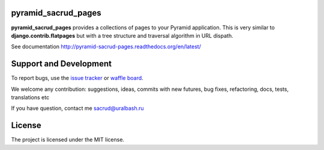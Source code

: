 |Build Status| |Coverage Status| |Stories in Ready|

pyramid_sacrud_pages
====================

**pyramid_sacrud_pages** provides a collections of pages to your Pyramid application.
This is very similar to **django.contrib.flatpages** but with a tree structure
and traversal algorithm in URL dispath.

See documentation http://pyramid-sacrud-pages.readthedocs.org/en/latest/

.. image:: https://raw.githubusercontent.com/ITCase/pyramid_sacrud_pages/master/docs/_static/img/index.png
    :alt: SACRUD pages tree
    :align: right

Support and Development
=======================

To report bugs, use the `issue tracker <https://github.com/ITCase/pyramid_sacrud_pages/issues>`_
or `waffle board <https://waffle.io/ITCase/pyramid_sacrud_pages>`_.

We welcome any contribution: suggestions, ideas, commits with new futures, bug fixes, refactoring, docs, tests, translations etc

If you have question, contact me sacrud@uralbash.ru

License
=======

The project is licensed under the MIT license.

.. |Build Status| image:: https://travis-ci.org/ITCase/pyramid_sacrud_pages.svg?branch=master
   :target: https://travis-ci.org/ITCase/pyramid_sacrud_pages
.. |Coverage Status| image:: https://coveralls.io/repos/ITCase/pyramid_sacrud_pages/badge.png
   :target: https://coveralls.io/r/ITCase/pyramid_sacrud_pages
.. |Stories in Ready| image:: https://badge.waffle.io/itcase/pyramid_sacrud_pages.png?label=in%20progress&title=In%20Progress
   :target: https://waffle.io/itcase/pyramid_sacrud_pages

